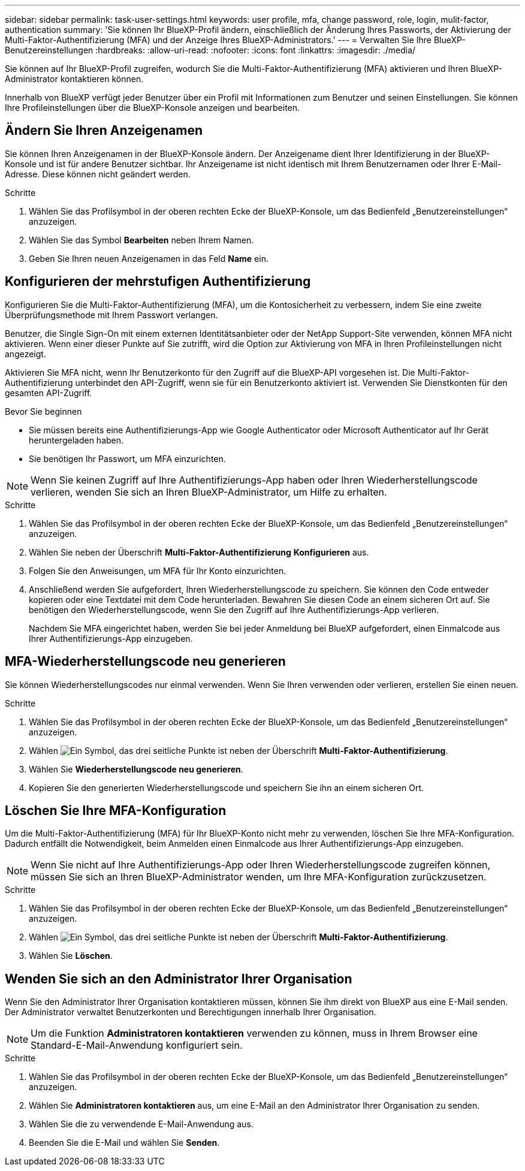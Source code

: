 ---
sidebar: sidebar 
permalink: task-user-settings.html 
keywords: user profile, mfa, change password, role, login, mulit-factor, authentication 
summary: 'Sie können Ihr BlueXP-Profil ändern, einschließlich der Änderung Ihres Passworts, der Aktivierung der Multi-Faktor-Authentifizierung (MFA) und der Anzeige Ihres BlueXP-Administrators.' 
---
= Verwalten Sie Ihre BlueXP-Benutzereinstellungen
:hardbreaks:
:allow-uri-read: 
:nofooter: 
:icons: font
:linkattrs: 
:imagesdir: ./media/


[role="lead"]
Sie können auf Ihr BlueXP-Profil zugreifen, wodurch Sie die Multi-Faktor-Authentifizierung (MFA) aktivieren und Ihren BlueXP-Administrator kontaktieren können.

Innerhalb von BlueXP verfügt jeder Benutzer über ein Profil mit Informationen zum Benutzer und seinen Einstellungen. Sie können Ihre Profileinstellungen über die BlueXP-Konsole anzeigen und bearbeiten.



== Ändern Sie Ihren Anzeigenamen

Sie können Ihren Anzeigenamen in der BlueXP-Konsole ändern. Der Anzeigename dient Ihrer Identifizierung in der BlueXP-Konsole und ist für andere Benutzer sichtbar. Ihr Anzeigename ist nicht identisch mit Ihrem Benutzernamen oder Ihrer E-Mail-Adresse. Diese können nicht geändert werden.

.Schritte
. Wählen Sie das Profilsymbol in der oberen rechten Ecke der BlueXP-Konsole, um das Bedienfeld „Benutzereinstellungen“ anzuzeigen.
. Wählen Sie das Symbol *Bearbeiten* neben Ihrem Namen.
. Geben Sie Ihren neuen Anzeigenamen in das Feld *Name* ein.




== Konfigurieren der mehrstufigen Authentifizierung

Konfigurieren Sie die Multi-Faktor-Authentifizierung (MFA), um die Kontosicherheit zu verbessern, indem Sie eine zweite Überprüfungsmethode mit Ihrem Passwort verlangen.

Benutzer, die Single Sign-On mit einem externen Identitätsanbieter oder der NetApp Support-Site verwenden, können MFA nicht aktivieren. Wenn einer dieser Punkte auf Sie zutrifft, wird die Option zur Aktivierung von MFA in Ihren Profileinstellungen nicht angezeigt.

Aktivieren Sie MFA nicht, wenn Ihr Benutzerkonto für den Zugriff auf die BlueXP-API vorgesehen ist. Die Multi-Faktor-Authentifizierung unterbindet den API-Zugriff, wenn sie für ein Benutzerkonto aktiviert ist. Verwenden Sie Dienstkonten für den gesamten API-Zugriff.

.Bevor Sie beginnen
* Sie müssen bereits eine Authentifizierungs-App wie Google Authenticator oder Microsoft Authenticator auf Ihr Gerät heruntergeladen haben.
* Sie benötigen Ihr Passwort, um MFA einzurichten.



NOTE: Wenn Sie keinen Zugriff auf Ihre Authentifizierungs-App haben oder Ihren Wiederherstellungscode verlieren, wenden Sie sich an Ihren BlueXP-Administrator, um Hilfe zu erhalten.

.Schritte
. Wählen Sie das Profilsymbol in der oberen rechten Ecke der BlueXP-Konsole, um das Bedienfeld „Benutzereinstellungen“ anzuzeigen.
. Wählen Sie neben der Überschrift *Multi-Faktor-Authentifizierung* *Konfigurieren* aus.
. Folgen Sie den Anweisungen, um MFA für Ihr Konto einzurichten.
. Anschließend werden Sie aufgefordert, Ihren Wiederherstellungscode zu speichern. Sie können den Code entweder kopieren oder eine Textdatei mit dem Code herunterladen. Bewahren Sie diesen Code an einem sicheren Ort auf. Sie benötigen den Wiederherstellungscode, wenn Sie den Zugriff auf Ihre Authentifizierungs-App verlieren.
+
Nachdem Sie MFA eingerichtet haben, werden Sie bei jeder Anmeldung bei BlueXP aufgefordert, einen Einmalcode aus Ihrer Authentifizierungs-App einzugeben.





== MFA-Wiederherstellungscode neu generieren

Sie können Wiederherstellungscodes nur einmal verwenden. Wenn Sie Ihren verwenden oder verlieren, erstellen Sie einen neuen.

.Schritte
. Wählen Sie das Profilsymbol in der oberen rechten Ecke der BlueXP-Konsole, um das Bedienfeld „Benutzereinstellungen“ anzuzeigen.
. Wählen image:icon-action.png["Ein Symbol, das drei seitliche Punkte ist"] neben der Überschrift *Multi-Faktor-Authentifizierung*.
. Wählen Sie *Wiederherstellungscode neu generieren*.
. Kopieren Sie den generierten Wiederherstellungscode und speichern Sie ihn an einem sicheren Ort.




== Löschen Sie Ihre MFA-Konfiguration

Um die Multi-Faktor-Authentifizierung (MFA) für Ihr BlueXP-Konto nicht mehr zu verwenden, löschen Sie Ihre MFA-Konfiguration. Dadurch entfällt die Notwendigkeit, beim Anmelden einen Einmalcode aus Ihrer Authentifizierungs-App einzugeben.


NOTE: Wenn Sie nicht auf Ihre Authentifizierungs-App oder Ihren Wiederherstellungscode zugreifen können, müssen Sie sich an Ihren BlueXP-Administrator wenden, um Ihre MFA-Konfiguration zurückzusetzen.

.Schritte
. Wählen Sie das Profilsymbol in der oberen rechten Ecke der BlueXP-Konsole, um das Bedienfeld „Benutzereinstellungen“ anzuzeigen.
. Wählen image:icon-action.png["Ein Symbol, das drei seitliche Punkte ist"] neben der Überschrift *Multi-Faktor-Authentifizierung*.
. Wählen Sie *Löschen*.




== Wenden Sie sich an den Administrator Ihrer Organisation

Wenn Sie den Administrator Ihrer Organisation kontaktieren müssen, können Sie ihm direkt von BlueXP aus eine E-Mail senden. Der Administrator verwaltet Benutzerkonten und Berechtigungen innerhalb Ihrer Organisation.


NOTE: Um die Funktion *Administratoren kontaktieren* verwenden zu können, muss in Ihrem Browser eine Standard-E-Mail-Anwendung konfiguriert sein.

.Schritte
. Wählen Sie das Profilsymbol in der oberen rechten Ecke der BlueXP-Konsole, um das Bedienfeld „Benutzereinstellungen“ anzuzeigen.
. Wählen Sie *Administratoren kontaktieren* aus, um eine E-Mail an den Administrator Ihrer Organisation zu senden.
. Wählen Sie die zu verwendende E-Mail-Anwendung aus.
. Beenden Sie die E-Mail und wählen Sie *Senden*.

